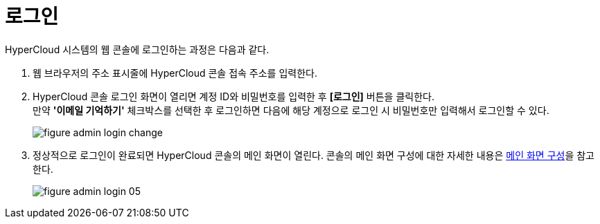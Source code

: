 = 로그인

HyperCloud 시스템의 웹 콘솔에 로그인하는 과정은 다음과 같다.

. 웹 브라우저의 주소 표시줄에 HyperCloud 콘솔 접속 주소를 입력한다.
. HyperCloud 콘솔 로그인 화면이 열리면 계정 ID와 비밀번호를 입력한 후 *[로그인]* 버튼을 클릭한다. +
만약 *'이메일 기억하기'* 체크박스를 선택한 후 로그인하면 다음에 해당 계정으로 로그인 시 비밀번호만 입력해서 로그인할 수 있다.
+
[#img-admin-login-main]
image::../images/figure_admin_login_change.png[]

. 정상적으로 로그인이 완료되면 HyperCloud 콘솔의 메인 화면이 열린다. 콘솔의 메인 화면 구성에 대한 자세한 내용은 xref:../console_layout_sub/console-layout-main.adoc[메인 화면 구성]을 참고한다.
+
image::../images/figure_admin_login_05.png[]

//<<hc-summary-layout,HyperCloud 콘솔 화면 구성>>
